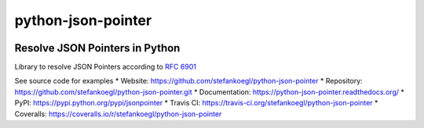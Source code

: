 python-json-pointer
===================

|PyPI version| |Supported Python versions| |Build Status| |Coverage
Status|

Resolve JSON Pointers in Python
-------------------------------

Library to resolve JSON Pointers according to `RFC
6901 <http://tools.ietf.org/html/rfc6901>`__

See source code for examples \* Website:
https://github.com/stefankoegl/python-json-pointer \* Repository:
https://github.com/stefankoegl/python-json-pointer.git \* Documentation:
https://python-json-pointer.readthedocs.org/ \* PyPI:
https://pypi.python.org/pypi/jsonpointer \* Travis CI:
https://travis-ci.org/stefankoegl/python-json-pointer \* Coveralls:
https://coveralls.io/r/stefankoegl/python-json-pointer

.. |PyPI version| image:: https://img.shields.io/pypi/v/jsonpointer.svg
   :target: https://pypi.python.org/pypi/jsonpointer/
.. |Supported Python versions| image:: https://img.shields.io/pypi/pyversions/jsonpointer.svg
   :target: https://pypi.python.org/pypi/jsonpointer/
.. |Build Status| image:: https://travis-ci.org/stefankoegl/python-json-pointer.png?branch=master
   :target: https://travis-ci.org/stefankoegl/python-json-pointer
.. |Coverage Status| image:: https://coveralls.io/repos/stefankoegl/python-json-pointer/badge.png?branch=master
   :target: https://coveralls.io/r/stefankoegl/python-json-pointer?branch=master


